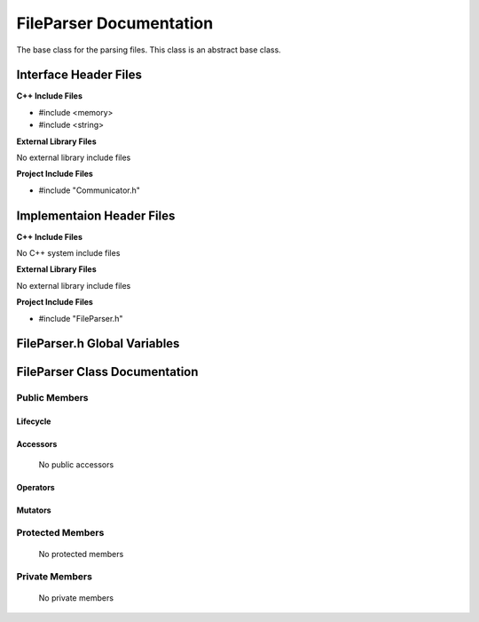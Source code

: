 .. _FileParser source target:

.. default-domain:: cpp

.. namespace:: ANANSI

########################
FileParser Documentation
########################

The base class for the parsing files. This class is an abstract base class. 

======================
Interface Header Files
======================

**C++ Include Files**

* #include <memory>
* #include <string>

**External Library Files**

No external library include files

**Project Include Files**

* #include "Communicator.h"

==========================
Implementaion Header Files
==========================

**C++ Include Files**

No C++ system include files

**External Library Files**

No external library include files

**Project Include Files**

* #include "FileParser.h"

=============================
FileParser.h Global Variables
=============================

==============================
FileParser Class Documentation
==============================

.. class:: FileParser

--------------
Public Members
--------------

^^^^^^^^^
Lifecycle
^^^^^^^^^

    .. function:: FileParser()

       The default constructor.

    .. function:: FileParser::FileParser( const FileParser &other )

        The copy constructor.

    .. function:: FileParser::FileParser(FileParser && other) 

        The copy-move constructor.

    .. function:: FileParser::~FileParser()=0

        The destructor.

^^^^^^^^^
Accessors
^^^^^^^^^

    No public accessors

^^^^^^^^^
Operators
^^^^^^^^^

    .. function:: FileParser& FileParser::operator=( FileParser const & other)

        The assignment operator.

    .. function:: FileParser& FileParser::operator=( FileParser && other)

        The assignment-move operator.

^^^^^^^^
Mutators
^^^^^^^^

    .. function:: void FileParser::readFile()

        An interface fuction that reads the file to be be parsed.

        :returns: void

    .. function:: void FileParser::shareData()

        An interface fuction that shares the file data within the communcator ranks.

        :returns: void

    .. function:: void FileParser::setFileName( const std::string file_name)

        An interface fuction that sets the file name that is to be read.

        :param std::string file_name: The name of the file to be read.
        :returns: void
 

    .. function:: void FileParser::setCommunicator(std::unique_ptr<COMMUNICATOR::Communicator> && a_communicator)

        An interface fuction that sets the communicator of the FileParser

        :param std::unique_ptr<COMMUNICATOR::Communicator> && a_communicator: The communicator to be set in the FileParser.
        :returns: void

-----------------
Protected Members
-----------------

    No protected members

.. Commented out. 
.. ^^^^^^^^^
.. Lifecycle
.. ^^^^^^^^^
..
.. ^^^^^^^^^
.. Accessors
.. ^^^^^^^^^
.. 
.. ^^^^^^^^^
.. Operators
.. ^^^^^^^^^
.. 
.. ^^^^^^^^^
.. Mutators
.. ^^^^^^^^^
.. 
.. ^^^^^^^^^^^^
.. Data Members
.. ^^^^^^^^^^^^

---------------
Private Members
---------------

    No private members

.. Commented out. 
.. ^^^^^^^^^
.. Lifecycle
.. ^^^^^^^^^
..
.. ^^^^^^^^^
.. Accessors
.. ^^^^^^^^^
.. 
.. ^^^^^^^^^
.. Operators
.. ^^^^^^^^^
.. 
.. ^^^^^^^^^
.. Mutators
.. ^^^^^^^^^
.. 
.. ^^^^^^^^^^^^
.. Data Members
.. ^^^^^^^^^^^^
